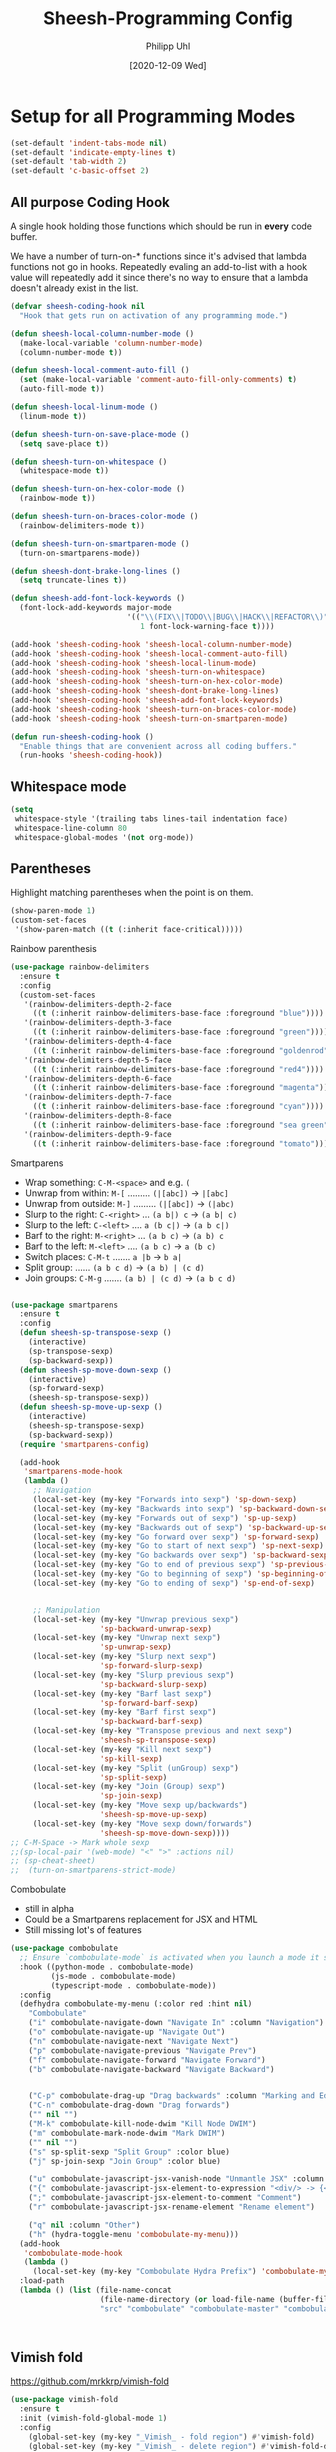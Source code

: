 #+TITLE: Sheesh-Programming Config
#+DATE: [2020-12-09 Wed]
#+AUTHOR: Philipp Uhl
#+STARTUP: overview


* Setup for all Programming Modes

#+BEGIN_SRC emacs-lisp
  (set-default 'indent-tabs-mode nil)
  (set-default 'indicate-empty-lines t)
  (set-default 'tab-width 2)
  (set-default 'c-basic-offset 2)
#+END_SRC

** All purpose Coding Hook

A single hook holding those functions which should be run in *every*
code buffer.

We have a number of turn-on-* functions since it's advised that lambda
functions not go in hooks. Repeatedly evaling an add-to-list with a
hook value will repeatedly add it since there's no way to ensure that
a lambda doesn't already exist in the list.

#+BEGIN_SRC emacs-lisp
  (defvar sheesh-coding-hook nil
    "Hook that gets run on activation of any programming mode.")

  (defun sheesh-local-column-number-mode ()
    (make-local-variable 'column-number-mode)
    (column-number-mode t))

  (defun sheesh-local-comment-auto-fill ()
    (set (make-local-variable 'comment-auto-fill-only-comments) t)
    (auto-fill-mode t))

  (defun sheesh-local-linum-mode ()
    (linum-mode t))

  (defun sheesh-turn-on-save-place-mode ()
    (setq save-place t))

  (defun sheesh-turn-on-whitespace ()
    (whitespace-mode t))

  (defun sheesh-turn-on-hex-color-mode ()
    (rainbow-mode t))

  (defun sheesh-turn-on-braces-color-mode ()
    (rainbow-delimiters-mode t))

  (defun sheesh-turn-on-smartparen-mode ()
    (turn-on-smartparens-mode))

  (defun sheesh-dont-brake-long-lines ()
    (setq truncate-lines t))

  (defun sheesh-add-font-lock-keywords ()
    (font-lock-add-keywords major-mode
                            '(("\\(FIX\\|TODO\\|BUG\\|HACK\\|REFACTOR\\)"
                               1 font-lock-warning-face t))))

  (add-hook 'sheesh-coding-hook 'sheesh-local-column-number-mode)
  (add-hook 'sheesh-coding-hook 'sheesh-local-comment-auto-fill)
  (add-hook 'sheesh-coding-hook 'sheesh-local-linum-mode)
  (add-hook 'sheesh-coding-hook 'sheesh-turn-on-whitespace)
  (add-hook 'sheesh-coding-hook 'sheesh-turn-on-hex-color-mode)
  (add-hook 'sheesh-coding-hook 'sheesh-dont-brake-long-lines)
  (add-hook 'sheesh-coding-hook 'sheesh-add-font-lock-keywords)
  (add-hook 'sheesh-coding-hook 'sheesh-turn-on-braces-color-mode)
  (add-hook 'sheesh-coding-hook 'sheesh-turn-on-smartparen-mode)

  (defun run-sheesh-coding-hook ()
    "Enable things that are convenient across all coding buffers."
    (run-hooks 'sheesh-coding-hook))

#+END_SRC

** Whitespace mode

#+BEGIN_SRC emacs-lisp
  (setq
   whitespace-style '(trailing tabs lines-tail indentation face)
   whitespace-line-column 80
   whitespace-global-modes '(not org-mode))
#+END_SRC

** Parentheses

**** Highlight matching parentheses when the point is on them.
#+srcname: sheesh-match-parens
#+begin_src emacs-lisp 
(show-paren-mode 1)
(custom-set-faces
 '(show-paren-match ((t (:inherit face-critical)))))
#+end_src

**** Rainbow parenthesis

#+BEGIN_SRC emacs-lisp
  (use-package rainbow-delimiters
    :ensure t
    :config
    (custom-set-faces
     '(rainbow-delimiters-depth-2-face
       ((t (:inherit rainbow-delimiters-base-face :foreground "blue"))))
     '(rainbow-delimiters-depth-3-face
       ((t (:inherit rainbow-delimiters-base-face :foreground "green"))))
     '(rainbow-delimiters-depth-4-face
       ((t (:inherit rainbow-delimiters-base-face :foreground "goldenrod"))))
     '(rainbow-delimiters-depth-5-face
       ((t (:inherit rainbow-delimiters-base-face :foreground "red4"))))
     '(rainbow-delimiters-depth-6-face
       ((t (:inherit rainbow-delimiters-base-face :foreground "magenta"))))
     '(rainbow-delimiters-depth-7-face
       ((t (:inherit rainbow-delimiters-base-face :foreground "cyan"))))
     '(rainbow-delimiters-depth-8-face
       ((t (:inherit rainbow-delimiters-base-face :foreground "sea green"))))
     '(rainbow-delimiters-depth-9-face
       ((t (:inherit rainbow-delimiters-base-face :foreground "tomato"))))))
#+END_SRC

**** Smartparens

-      Wrap something: =C-M-<space>= and e.g. =(=
-  Unwrap from within: =M-[= ......... =(|[abc])= -> =|[abc]=
- Unwrap from outside: =M-]= ......... =(|[abc])= -> =(|abc)=
-  Slurp to the right: =C-<right>= ... =(a b|) c= -> =(a b| c)=
-   Slurp to the left: =C-<left>= .... =a (b c|)= -> =(a b c|)=
-   Barf to the right: =M-<right>= ... =(a b c)= -> =(a b) c=
-    Barf to the left: =M-<left>= .... =(a b c)= -> =a (b c)=
-       Switch places: =C-M-t= ....... =a |b= -> =b a|=
- Split group:  ...... =(a b c d)= -> =(a b) | (c d)=
- Join groups: =C-M-g= ....... =(a b) | (c d)= -> =(a b c d)=

#+BEGIN_SRC emacs-lisp

  (use-package smartparens
    :ensure t
    :config
    (defun sheesh-sp-transpose-sexp ()
      (interactive)
      (sp-transpose-sexp)
      (sp-backward-sexp))
    (defun sheesh-sp-move-down-sexp ()
      (interactive)
      (sp-forward-sexp)
      (sheesh-sp-transpose-sexp))
    (defun sheesh-sp-move-up-sexp ()
      (interactive)
      (sheesh-sp-transpose-sexp)
      (sp-backward-sexp))
    (require 'smartparens-config)

    (add-hook
     'smartparens-mode-hook
     (lambda ()
       ;; Navigation
       (local-set-key (my-key "Forwards into sexp") 'sp-down-sexp)
       (local-set-key (my-key "Backwards into sexp") 'sp-backward-down-sexp)
       (local-set-key (my-key "Forwards out of sexp") 'sp-up-sexp)
       (local-set-key (my-key "Backwards out of sexp") 'sp-backward-up-sexp)
       (local-set-key (my-key "Go forward over sexp") 'sp-forward-sexp)
       (local-set-key (my-key "Go to start of next sexp") 'sp-next-sexp)
       (local-set-key (my-key "Go backwards over sexp") 'sp-backward-sexp)
       (local-set-key (my-key "Go to end of previous sexp") 'sp-previous-sexp)
       (local-set-key (my-key "Go to beginning of sexp") 'sp-beginning-of-sexp)
       (local-set-key (my-key "Go to ending of sexp") 'sp-end-of-sexp)


       ;; Manipulation
       (local-set-key (my-key "Unwrap previous sexp")
                      'sp-backward-unwrap-sexp)
       (local-set-key (my-key "Unwrap next sexp")
                      'sp-unwrap-sexp)
       (local-set-key (my-key "Slurp next sexp")
                      'sp-forward-slurp-sexp)
       (local-set-key (my-key "Slurp previous sexp")
                      'sp-backward-slurp-sexp)
       (local-set-key (my-key "Barf last sexp")
                      'sp-forward-barf-sexp)
       (local-set-key (my-key "Barf first sexp")
                      'sp-backward-barf-sexp)
       (local-set-key (my-key "Transpose previous and next sexp")
                      'sheesh-sp-transpose-sexp)
       (local-set-key (my-key "Kill next sexp")
                      'sp-kill-sexp)
       (local-set-key (my-key "Split (unGroup) sexp")
                      'sp-split-sexp)
       (local-set-key (my-key "Join (Group) sexp")
                      'sp-join-sexp)
       (local-set-key (my-key "Move sexp up/backwards")
                      'sheesh-sp-move-up-sexp)
       (local-set-key (my-key "Move sexp down/forwards")
                      'sheesh-sp-move-down-sexp))))
  ;; C-M-Space -> Mark whole sexp
  ;;(sp-local-pair '(web-mode) "<" ">" :actions nil)
  ;; (sp-cheat-sheet)
  ;;  (turn-on-smartparens-strict-mode)
#+END_SRC

**** Combobulate

- still in alpha
- Could be a Smartparens replacement for JSX and HTML
- Still missing lot's of features

#+BEGIN_SRC emacs-lisp
  (use-package combobulate
    ;; Ensure `combobulate-mode` is activated when you launch a mode it supports
    :hook ((python-mode . combobulate-mode)
           (js-mode . combobulate-mode)
           (typescript-mode . combobulate-mode))
    :config
    (defhydra combobulate-my-menu (:color red :hint nil)
      "Combobulate"
      ("i" combobulate-navigate-down "Navigate In" :column "Navigation")
      ("o" combobulate-navigate-up "Navigate Out")
      ("n" combobulate-navigate-next "Navigate Next")
      ("p" combobulate-navigate-previous "Navigate Prev")
      ("f" combobulate-navigate-forward "Navigate Forward")
      ("b" combobulate-navigate-backward "Navigate Backward")


      ("C-p" combobulate-drag-up "Drag backwards" :column "Marking and Editing")
      ("C-n" combobulate-drag-down "Drag forwards")
      ("" nil "")
      ("M-k" combobulate-kill-node-dwim "Kill Node DWIM")
      ("m" combobulate-mark-node-dwim "Mark DWIM")
      ("" nil "")
      ("s" sp-split-sexp "Split Group" :color blue)
      ("j" sp-join-sexp "Join Group" :color blue)

      ("u" combobulate-javascript-jsx-vanish-node "Unmantle JSX" :column "JSX")
      ("{" combobulate-javascript-jsx-element-to-expression "<div/> -> {<div/>}")
      (";" combobulate-javascript-jsx-element-to-comment "Comment")
      ("r" combobulate-javascript-jsx-rename-element "Rename element")

      ("q" nil :column "Other")
      ("h" (hydra-toggle-menu 'combobulate-my-menu)))
    (add-hook
     'combobulate-mode-hook
     (lambda ()
       (local-set-key (my-key "Combobulate Hydra Prefix") 'combobulate-my-menu/body)))
    :load-path
    (lambda () (list (file-name-concat
                      (file-name-directory (or load-file-name (buffer-file-name)))
                      "src" "combobulate" "combobulate-master" "combobulate-master" "combobulate.el"))))



#+END_SRC


** Vimish fold

https://github.com/mrkkrp/vimish-fold

#+BEGIN_SRC emacs-lisp
  (use-package vimish-fold
    :ensure t
    :init (vimish-fold-global-mode 1)
    :config
      (global-set-key (my-key "_Vimish_ - fold region") #'vimish-fold)
      (global-set-key (my-key "_Vimish_ - delete region") #'vimish-fold-delete)
      (global-set-key (my-key "_Vimish_ - toggle region") #'vimish-fold-toggle)
      (global-set-key (my-key "_Vimish_ - toggle all") #'vimish-fold-toggle-all)

    (custom-set-variables '(vimish-fold-header-width 50))
    (custom-set-faces
     '(vimish-fold-fringe ((t (:inherit nil
                                        :background "dark cyan"
                                        :foreground "spring green"))))))
#+END_SRC

** Colored Hex/color-named Colors

*** Hex-color-mode
#+BEGIN_SRC emacs-lisp
  (defvar hexcolour-keywords
    '(("#[abcdefABCDEF[:digit:]]\\{3,6\\}"
       (0 (let ((colour (match-string-no-properties 0)))
            (if (or (= (length colour) 4)
                    (= (length colour) 7))
                (put-text-property
                 (match-beginning 0)
                 (match-end 0)
                 'face
                 (list :background (match-string-no-properties 0)
                       :foreground
                       (if (>= (apply '+ (x-color-values
                                          (match-string-no-properties 0)))
                               (* (apply '+ (x-color-values "white")) .6))
                           "black" ;; light bg, dark text
                         "white" ;; dark bg, light text
                         )))))
          append))))
#+END_SRC

*** Rainbow-mode

#+BEGIN_SRC emacs-lisp
  (use-package rainbow-mode
    :ensure t
    :config
    (setq rainbow-html-colors t))
#+END_SRC

** Yasnippet

#+BEGIN_SRC emacs-lisp
    (use-package yasnippet
      :ensure t
      :init
      (progn
        (add-hook 'after-save-hook
                  (lambda ()
                    (when (eql major-mode 'snippet-mode)
                      (yas-reload-all))))
        (setq yas-snippet-dirs (list (expand-file-name "snippets" sheeshmacs-dir)))
        (setq yas-prompt-functions '(yas/ido-prompt))
        (yas-global-mode 1)
        )
      :mode
      ("\\.yasnippet" . snippet-mode)
      :config
      (define-key yas-minor-mode-map (kbd "<tab>") nil)
      (define-key yas-minor-mode-map (kbd "TAB") nil)
      (define-key yas-minor-mode-map (kbd "<C-tab>")
        #'(lambda ()
           (interactive)
           (indent-for-tab-command)
           (yas-expand)))

      (define-key yas-keymap [(tab)]       nil)
      (define-key yas-keymap (kbd "TAB")   nil)
      (define-key yas-keymap [(shift tab)] nil)
      (define-key yas-keymap [backtab]     nil)
      (define-key yas-keymap (my-key "_Yasnippet_ - Go to next field or expand") 
        'yas-next-field-or-maybe-expand)
      (define-key yas-keymap (my-key "_Yasnippet_ - Go to previous field") 'yas-prev-field))
#+END_SRC

*** Yasnippet with Org Mode

#+BEGIN_SRC emacs-lisp
  (defun yas/org-very-safe-expand ()
    (let ((yas/fallback-behavior 'return-nil)) (yas/expand)))

  (defun yas/org-setup ()
    ;; yasnippet (using the new org-cycle hooks)
    (make-variable-buffer-local 'yas/trigger-key)
    (setq yas/trigger-key [tab])
    (add-to-list 'org-tab-first-hook 'yas/org-very-safe-expand)
    (define-key yas/keymap [tab] 'yas/next-field))

  ;; See https://github.com/eschulte/emacs24-starter-kit/issues/80.
  (setq org-src-tab-acts-natively nil)

  (add-hook 'org-mode-hook #'yas/org-setup)
#+END_SRC

*** Custom Yasnippet methods

#+BEGIN_SRC emacs-lisp
  (defun yas-delete (regexp)
    (goto-char yas-snippet-beg)
    (while (re-search-forward regexp yas-snippet-end t)
      (replace-match "")))

  (defun yas-delete-space ()
    (goto-char yas-snippet-beg)
    (delete-backward-char 1)
    (goto-char (- yas-snippet-end 1)))

  (defun yas-capitalize-first-char (&optional string)
    "Capitalize only the first character of the input STRING."
    (when (and string (> (length string) 0))
      (let ((first-char (substring string nil 1))
            (rest-str   (substring string 1)))
        (concat (capitalize first-char) rest-str))))
#+END_SRC

** Magit

#+BEGIN_SRC emacs-lisp
    (eval
     `(use-package magit
      :ensure t
      :defer t
      :bind
      (,(cons (my-bind "_Magit_ status") 'magit-status))))
#+END_SRC

** Flycheck

#+BEGIN_SRC emacs-lisp
  (use-package flycheck
    :ensure t)
#+END_SRC

** Prettify

#+BEGIN_SRC emacs-lisp
(use-package web-beautify
  :ensure t)
#+END_SRC

** Faster Macros

Sometimes I need to modify a lot of files. Usually, I start with a
list of files from compilation mode or in dired. I create a macro to
go to the file in line 1, do changes, save the file, move to the next
line in the original buffer. Repeat.

This is very slow when there are lot's of hooks on the mode of the
buffer to be changed. To prevent these hooks to run, you can use
=macro-setup= to change file opening to literal mode and =macro-teardown=
to change it back afterwards. This affects compilation mode and dired
mode.

#+BEGIN_SRC emacs-lisp
  (setq is-in-macro-mode nil)
  (defun macro-setup ()
    "Modify file opening in compilation mode to open files literally.

  Can be undone with `teardown-after-macro'."
    (interactive)
    (setq is-in-macro-mode t))

  (defun macro-teardown ()
    (interactive)
    (setq is-in-macro-mode nil))
#+END_SRC

*** Overwritten Functions

To ensure functioning of faster macros, we need to modify some
functions and make them open files differently depending on =is-=in-macro-mode=.

**** Dired

Modified =dired-find-file= function checks for =is-=in-macro-mode= first to
see how to open a file.

#+BEGIN_SRC emacs-lisp
  (setf dired-find-file-orig (symbol-function #'dired-find-file))
  (defun dired-find-file ()
    "In Dired, visit the file or directory named on this line in literal mode."
    (interactive)
    (if is-in-macro-mode
        (dired--find-file #'find-file-literally (dired-get-file-for-visit))
      (funcall dired-find-file-orig)))
#+END_SRC

**** Compilation mode

Modified =compilation-find-file= function: Nearly an exact copy of the
original, but with different calls to open a file.

#+BEGIN_SRC emacs-lisp
  (setf compilation-find-file-orig (symbol-function #'compilation-find-file))
  (defun compilation-find-file (marker filename directory &rest formats)
    (if (not is-in-macro-mode)
        (apply compilation-find-file-orig marker filename directory formats)
      (or formats (setq formats '("%s")))
      (let ((dirs compilation-search-path)
            (spec-dir (if directory
                          (expand-file-name directory)
                        default-directory))
            buffer thisdir fmts name)
        (if (and filename
                 (file-name-absolute-p filename))
            ;; The file name is absolute.  Use its explicit directory as
            ;; the first in the search path, and strip it from FILENAME.
            (setq filename (abbreviate-file-name (expand-file-name filename))
                  dirs (cons (file-name-directory filename) dirs)
                  filename (file-name-nondirectory filename)))
        ;; Now search the path.
        (while (and dirs (null buffer))
          (setq thisdir (or (car dirs) spec-dir)
                fmts formats)
          ;; For each directory, try each format string.
          (while (and fmts (null buffer))
            (setq name (file-truename
                        (file-name-concat thisdir (format (car fmts) filename)))
                  buffer (and (file-exists-p name)
                              (find-file-noselect name nil t))
                  fmts (cdr fmts)))
          (setq dirs (cdr dirs)))
        ;; If we haven't found it, this might be a parallel build.
        ;; Search the directories further up the buffer.
        (when (and (null buffer)
                   compilation-search-all-directories)
          (with-current-buffer (marker-buffer marker)
            (save-excursion
              (goto-char (marker-position marker))
              (when-let ((prev (compilation--previous-directory (point))))
                (goto-char prev))
              (setq dirs (cdr (or (get-text-property
                                   (1- (point)) 'compilation-directory)
                                  (get-text-property
                                   (point) 'compilation-directory))))))
          (while (and dirs (null buffer))
            (setq thisdir (car dirs)
                  fmts formats)
            (while (and fmts (null buffer))
              (setq name (file-truename
                          (file-name-concat thisdir (format (car fmts) filename)))
                    buffer (and (file-exists-p name)
                                (find-file-noselect name nil t))
                    fmts (cdr fmts)))
            (if (null buffer)
                (message "2 is null")
              (message "2 is not null"))
            (setq dirs (cdr dirs))))
        (while (null buffer)    ;Repeat until the user selects an existing file.
          ;; The file doesn't exist.  Ask the user where to find it.
          (save-excursion            ;This save-excursion is probably not right.
            (let ((w (let ((pop-up-windows t))
                       (display-buffer (marker-buffer marker)
                                       '(nil (allow-no-window . t))))))
              (with-current-buffer (marker-buffer marker)
                (goto-char marker)
                (and w (progn (compilation-set-window w marker)
                              (compilation-set-overlay-arrow w))))
              (let* ((name (read-file-name
                            (format-prompt "Find this %s in"
                                           filename compilation-error)
                            spec-dir filename t nil
                            ;; The predicate below is fine when called from
                            ;; minibuffer-complete-and-exit, but it's too
                            ;; restrictive otherwise, since it also prevents the
                            ;; user from completing "fo" to "foo/" when she
                            ;; wants to enter "foo/bar".
                            ;;
                            ;; Try to make sure the user can only select
                            ;; a valid answer.  This predicate may be ignored,
                            ;; tho, so we still have to double-check afterwards.
                            ;; TODO: We should probably fix read-file-name so
                            ;; that it never ignores this predicate, even when
                            ;; using popup dialog boxes.
                            ;; (lambda (name)
                            ;;   (if (file-directory-p name)
                            ;;       (setq name (expand-file-name filename name)))
                            ;;   (file-exists-p name))
                            ))
                     (origname name))
                (cond
                 ((not (file-exists-p name))
                  (message "Cannot find file `%s'" name)
                  (ding) (sit-for 2))
                 ((and (file-directory-p name)
                       (not (file-exists-p
                             (setq name (file-truename
                                         (file-name-concat name filename))))))
                  (message "No `%s' in directory %s" filename origname)
                  (ding) (sit-for 2))
                 (t
                  (setq buffer (find-file-noselect name nil t))))))))
        ;; Make intangible overlays tangible.
        ;; This is weird: it's not even clear which is the current buffer,
        ;; so the code below can't be expected to DTRT here.  -- Stef
        (dolist (ov (overlays-in (point-min) (point-max)))
          (when (overlay-get ov 'intangible)
            (overlay-put ov 'intangible nil)))
        buffer)))

#+END_SRC

* Language Specific

** Lisp

#+BEGIN_SRC emacs-lisp
  (global-set-key (my-key "Run lisp and replace with result") 'eval-and-replace)
#+END_SRC

** Prolog

#+BEGIN_SRC emacs-lisp
  (add-hook 'prolog-mode-hook
            (lambda ()
              (local-set-key (my-key "Prolog Dwim") 'ediprolog-dwim)
              (run-sheesh-coding-hook)))
#+END_SRC

** Graphql mode

#+BEGIN_SRC emacs-lisp
  (use-package graphql-mode
    :ensure t)
#+END_SRC

** Haskell

- Pretty lambdas in Haskell code
  #+BEGIN_SRC emacs-lisp
    (defun pretty-lambdas-haskell ()
      (font-lock-add-keywords
       nil `((,(concat "(?\\(" (regexp-quote "\\") "\\)")
              (0 (progn (compose-region (match-beginning 1) (match-end 1)
                                        ,(make-char 'greek-iso8859-7 107))
                        nil))))))
  #+END_SRC

*** Haskell Mode

#+BEGIN_SRC emacs-lisp
  (use-package haskell-mode
    :ensure t
    :defer t
    :config
    (add-hook 'haskell-mode-hook 'run-sheesh-coding-hook)
    (when (window-system)
      (add-hook 'haskell-mode-hook 'pretty-lambdas-haskell))
    (add-hook 'haskell-mode-hook 'interactive-haskell-mode)
    (add-hook 'haskell-mode-hook 'flyspell-prog-mode)
    (add-hook 'haskell-mode-hook 'haskell-indentation-mode))

    ;; Ignore compiled Haskell files in filename completions
    (add-to-list 'completion-ignored-extensions ".hi")
#+END_SRC

*** Intero Mode

#+BEGIN_SRC emacs-lisp
;; it appears as if intero was discontinued
;;(use-package intero
;;  :ensure t
;;  :defer t
;;  :init
;;  (add-hook 'haskell-mode-hook 'intero-mode))
#+END_SRC

** Java

*** Java Mode

#+BEGIN_SRC emacs-lisp
  (defun my-indent-setup ()
    (c-set-offset 'arglist-intro '++)
    (c-set-offset 'arglist-cont '0)
    (c-set-offset 'arglist-cont-nonempty 'c-lineup-arglist))
  (add-hook 'java-mode-hook 'run-sheesh-coding-hook)
  (add-hook 'java-mode-hook 'my-indent-setup)
  (add-hook 'java-mode-hook 'enable-hide-show-mode)
#+END_SRC

*** Java-beautifier
#+BEGIN_SRC emacs-lisp
  (autoload 'beautify-java "beautify-java" "A java beautifier" t)
#+END_SRC

** Lisp

*** Emacs Lisp

#+BEGIN_SRC emacs-lisp
  (add-hook 'emacs-lisp-mode-hook 'turn-on-eldoc-mode)
  (add-hook 'emacs-lisp-mode-hook 'run-sheesh-coding-hook)
  (add-hook 'emacs-lisp-mode-hook 'starter-kit-remove-elc-on-save)
  ;;  (add-hook 'emacs-lisp-mode-hook 'idle-highlight)
  ;;  (add-hook 'emacs-lisp-mode-hook 'turn-on-paredit)
  (define-key emacs-lisp-mode-map (kbd "C-c v") 'eval-buffer)

  (defun starter-kit-remove-elc-on-save ()
    "If you're saving an elisp file, likely the .elc is no longer valid."
    (make-local-variable 'after-save-hook)
    (add-hook 'after-save-hook
              (lambda ()
                (if (file-exists-p (concat buffer-file-name "c"))
                    (delete-file (concat buffer-file-name "c"))))))

#+END_SRC
*** Eval and Replace

#+BEGIN_SRC emacs-lisp
  (defun eval-and-replace ()
    "Replace the preceding sexp with its value."
    (interactive)
    (backward-kill-sexp)
    (condition-case nil
        (prin1 (eval (read (current-kill 0)))
               (current-buffer))
      (error (message "Invalid expression")
             (insert (current-kill 0)))))

  (global-set-key (my-key "Run lisp and replace with result") 'eval-and-replace)
#+END_SRC

*** Common Lisp

#+BEGIN_SRC emacs-lisp
(add-hook 'lisp-mode-hook 'run-sheesh-coding-hook)
#+END_SRC
** Python

#+BEGIN_SRC emacs-lisp
(use-package python
  :ensure t
  :defer t
  :mode ("\\.py\\'" . python-mode))

(use-package elpy
  :ensure t
  :after python
  :config
  (elpy-enable)
  (add-hook 'elpy-mode-hook 'run-sheesh-coding-hook)
  (setq indent-tabs-mode nil
        tab-width 4
        python-indent-offset 4)
  (setq-default python-indent 4))
#+END_SRC
** CSS

#+BEGIN_SRC emacs-lisp
  (add-hook 'css-mode-hook 'run-sheesh-coding-hook)
#+END_SRC
** JS

#+BEGIN_SRC emacs-lisp
  (use-package js-doc
    :ensure t
    :defer t)
#+END_SRC

*** RJSX mode / React

#+BEGIN_SRC emacs-lisp
  (use-package rjsx-mode
    :ensure t
    ;;  :mode ("\\.js$" . rjsx-mode)
    :interpreter ("node" . rjsx-mode)
    :init
    ;; Set indentation to 2 spaces
    (setq rjsx-basic-offset 2)
    (custom-set-variables
     '(js-indent-level 2))

    :config
    (add-hook 'rjsx-mode-hook 'run-sheesh-coding-hook)
    (add-hook 'rjsx-mode-hook 'flycheck-mode)
    (add-hook 'rjsx-mode-hook
              #'(lambda ()
                 (setup-cycle-quotes)
                 (define-key rjsx-mode-map
                   (my-key "JS Doc insert function doc")
                   'js-doc-insert-function-doc)
                 (define-key rjsx-mode-map
                   (my-key "JS DOc insert tag")
                   'js-doc-insert-tag))))
#+END_SRC

*** Vue

#+BEGIN_SRC emacs-lisp
  (use-package lsp-mode
      :ensure t
      :commands lsp)

    ;; for completions
    ;; it appears as company-lsp was discontinued
    ;;  (use-package company-lsp
;;      :ensure t
;;      :after lsp-mode
;;      :config (push 'company-lsp company-backends))

  (use-package vue-mode
      :mode "\\.vue\\'"
      :ensure t
      :config
      (add-hook 'vue-mode-hook #'lsp))
#+END_SRC

*** Prettier

To install prettier on your system you have to manually run:
#+BEGIN_SRC sh
npm i -g prettier
#+END_SRC


#+BEGIN_SRC emacs-lisp
  (use-package prettier-js
    :ensure t
    :hook ((web-mode vue-mode rjsx-mode typescript-mode json-mode yaml-mode)
           . prettier-js-mode))
#+END_SRC

*** Tern

Once in a while it can be usefull to restart tern.

#+BEGIN_SRC emacs-lisp
    ;; it appears as company-tern was discontinued
;;  (eval
;;   `(use-package company-tern
;;    :ensure t
;;    :defer t
;;    :bind
;;    (,(cons (my-bind "Accept tern suggestion") 'company-tern))
;;
;;    :config
;;    (add-to-list 'company-backends 'company-tern)))



;;  (defun delete-tern-process ()
;;    (interactive)
;;    (delete-process "Tern"))
;;
;;  (add-hook 'rjsx-mode-hook (lambda ()
;;                              (auto-complete-mode 0)
;;                              (company-mode)
;;                              (tern-mode)))
;;  (add-hook 'web-mode-hook (lambda ()
;;                              (auto-complete-mode 0)
;;                              (company-mode)
;;                              (tern-mode)))
;;
;;  (use-package tern
;;    :defer t
;;    :ensure t
;;    :config
;;    (eval-after-load 'tern
;;      '(progn (require 'company-tern)))
;;    )
#+END_SRC

*** Spellchecking in JS

#+BEGIN_SRC emacs-lisp
  ;; disable jshint since we prefer eslint checking
  (setq-default flycheck-disabled-checkers
                (append flycheck-disabled-checkers
                        '(javascript-jshint)))

  ;; disable json-jsonlist checking for json files
  (setq-default flycheck-disabled-checkers
                (append flycheck-disabled-checkers
                        '(json-jsonlist)))


  ;; use eslint with web-mode for jsx files
  (defun my/use-eslint-from-node-modules ()
    (let* ((root (locate-dominating-file
                  (or (buffer-file-name) default-directory)
                  "node_modules"))
           (eslint (and root
                        (expand-file-name "node_modules/eslint/bin/eslint.js"
                                          root))))
      (when (and eslint (file-executable-p eslint))
        (setq-local flycheck-javascript-eslint-executable eslint))))
  (add-hook 'flycheck-mode-hook #'my/use-eslint-from-node-modules)
  (flycheck-add-mode 'javascript-eslint 'rjsx-mode)
#+END_SRC

*** ESLint Fix

#+BEGIN_SRC emacs-lisp
  (use-package eslint-fix
    :ensure t)
  (defun js-fix ()
    (interactive)
    (setq eslint-fix-executable (my/use-eslint-from-node-modules))
    (eslint-fix))
#+END_SRC

*** EsLint Compile Mode

Adds a parser to compilation mode to support eslint output.

#+BEGIN_SRC emacs-lisp
(require 'compile-eslint)
(push 'eslint compilation-error-regexp-alist)
#+END_SRC

*** Cycle Quotes

#+BEGIN_SRC emacs-lisp
  (use-package cycle-quotes
    :ensure t)
  (defun setup-cycle-quotes ()
    (setq cycle-quotes--quote-chars '(34 96 39))
    (local-set-key (my-key "Cycle quotes")
                   'cycle-quotes))
#+END_SRC

** HTML

*** Emmet mode

[[https://github.com/smihica/emmet-mode][Emmet-Mode]] is pretty sweet, but need to hook it up to both SGML (which
includes HTML) and CSS.

Use =C-j= to expand emmet-code to html/css code.

#+BEGIN_SRC emacs-lisp
  (use-package emmet-mode
    :ensure t
    :commands emmet-mode
    :init
    (setq emmet-indentation 2)
    (setq emmet-move-cursor-between-quotes t)
    :config

    ;; Add _ as alternative syntax for > (child) to make it work with
    ;; smartparens-strict-mode.
    (defun emmet-child-sans (parent input)
      (emmet-parse "[>_]" 1 ">"
                   (emmet-run emmet-subexpr
                              it
                              '(error "expected child"))))
    (defun emmet-child (parent input)
      (emmet-parse "[>_]" 1 ">"
                   (emmet-run emmet-subexpr
                              (let ((child expr))
                                (emmet-aif (emmet-regex "^" input '(0 1))
                                           (let ((input (elt it 1)))
                                             (emmet-run emmet-subexpr
                                                        `((sibling (parent-child ,parent ,child) ,expr) . ,input)
                                                        `((parent-child ,parent ,child) . ,input)))
                                           `((parent-child ,parent ,child) . ,input)))
                              '(error "expected child"))))
    (add-hook 'sgml-mode-hook 'emmet-mode)
    (add-hook 'css-mode-hook  'emmet-mode)
    (add-hook 'web-mode-hook  'emmet-mode))
#+END_SRC

*** Web mode

#+BEGIN_SRC emacs-lisp
  (use-package web-mode
    :ensure t
    :mode (
           ("\\.phtml\\'" . web-mode)
           ("\\.tpl\\.php\\'" . web-mode)
           ("\\.[agj]sp\\'" . web-mode)
           ("\\.as[cp]x\\'" . web-mode)
           ("\\.erb\\'" . web-mode)
           ("\\.mustache\\'" . web-mode)
           ("\\.djhtml\\'" . web-mode)
           ("\\.html?\\'" . web-mode)
           ("\\.js$" . web-mode)
           ("\\.jsx\\'" . web-mode)
           ("\\.ftl\\'" . web-mode))
    :config
    (defun pretify-afterwards (fun)
      (interactive)
      (funcall fun)
      (prettier-js))

    (defun web-mode-sp-backward-unwrap-sexp ()
      (interactive)
      (pretify-afterwards 'sp-backward-unwrap-sexp))
    (defun web-mode-sp-unwrap-sexp ()
      (interactive)
      (pretify-afterwards 'sp-unwrap-sexp))
    (defun web-mode-sp-forward-slurp-sexp ()
      (interactive)
      (pretify-afterwards 'sp-forward-slurp-sexp))
    (defun web-mode-sp-backward-slurp-sexp ()
      (interactive)
      (pretify-afterwards 'sp-backward-slurp-sexp))
    (defun web-mode-sp-forward-barf-sexp ()
      (interactive)
      (pretify-afterwards 'sp-forward-barf-sexp))
    (defun web-mode-sp-backward-barf-sexp ()
      (interactive)
      (pretify-afterwards 'sp-backward-barf-sexp))
    (defun web-mode-sp-transpose-sexp ()
      (interactive)
      (pretify-afterwards 'sheesh-sp-transpose-sexp))
    (defun web-mode-sp-kill-sexp ()
      (interactive)
      (tagedit-kill))
    (defun web-mode-sp-split-sexp ()
      (interactive)
      (pretify-afterwards 'sp-split-sexp))
    (defun web-mode-sp-join-sexp ()
      (interactive)
      (pretify-afterwards 'sp-join-sexp))

    (add-hook 'web-mode-hook 'flycheck-mode)
    (add-hook 'web-mode-hook
              (lambda ()
                (run-sheesh-coding-hook)
                (setq web-mode-markup-indent-offset 2)
                (setq web-mode-css-indent-offset 2)
                (setq web-mode-code-indent-offset 2)

                (setup-cycle-quotes)

                ;; Auto indent on certain characters
                (local-set-key (kbd "}") #'(lambda ()
                                            (interactive)
                                            (insert "}")
                                            (indent-for-tab-command)))
                (local-set-key (kbd ";") #'(lambda ()
                                            (interactive)
                                            (insert ";")
                                            (indent-for-tab-command)))
                (set (make-local-variable 'comment-auto-fill-only-comments) nil)
                (auto-fill-mode t)

                (local-set-key (my-key "Unwrap previous sexp")
                               'web-mode-sp-backward-unwrap-sexp)
                (local-set-key (my-key "Unwrap next sexp")
                               'web-mode-sp-unwrap-sexp)
                (local-set-key (my-key "Slurp next sexp")
                               'web-mode-sp-forward-slurp-sexp)
                (local-set-key (my-key "Slurp previous sexp")
                               'web-mode-sp-backward-slurp-sexp)
                (local-set-key (my-key "Barf last sexp")
                               'web-mode-sp-forward-barf-sexp)
                (local-set-key (my-key "Barf first sexp")
                               'web-mode-sp-backward-barf-sexp)
                (local-set-key (my-key "Transpose previous and next sexp")
                               'web-mode-sheesh-sp-transpose-sexp)
                (local-set-key (my-key "Kill next sexp")
                               'web-mode-sp-kill-sexp)
                (local-set-key (my-key "Split (unGroup) sexp")
                               'web-mode-sp-split-sexp)
                (local-set-key (my-key "Join (Group) sexp")
                               'web-mode-sp-join-sexp)))

    :init
    (setq web-mode-engines-alist
          '(("freemarker" . "\\.ftl\\'"))))

  ;; for better jsx syntax-highlighting in web-mode
  ;; - courtesy of Patrick @halbtuerke
  (defadvice web-mode-highlight-part (around tweak-jsx activate)
    (if (equal web-mode-content-type "jsx")
        (let ((web-mode-enable-part-face nil))
          ad-do-it)
      ad-do-it))
#+END_SRC

**** Tern in Web Mode

See [[Tern]].

**** Flycheck for Web Mode

See [[Spellchecking in JS]].

#+BEGIN_SRC emacs-lisp
(flycheck-add-mode 'javascript-eslint 'web-mode)
#+END_SRC

** JSON

#+BEGIN_SRC emacs-lisp
  (use-package json-mode
    :ensure t
    :mode ("\\.json$" . json-mode)
    :config
    (add-hook 'json-mode-hook 'run-sheesh-coding-hook)
    (setq-local flycheck-json-jsonlint-executable "jsonlint")
    (flycheck-add-mode 'json-jsonlint 'json-mode)
    (add-hook 'json-mode-hook 'flycheck-mode))
#+END_SRC

** YAML

#+BEGIN_SRC emacs-lisp
  (use-package yaml-mode
    :ensure t
    :mode (("\\.yml$" . yaml-mode)
           ("\\.yaml$" . yaml-mode))
    :config
    (add-hook 'yaml-mode-hook 'run-sheesh-coding-hook))

#+END_SRC

** Typescript

#+BEGIN_SRC emacs-lisp
  (flycheck-add-mode 'javascript-eslint 'typescript-mode)
  
  (use-package typescript-mode
    :ensure t
    :mode ("\\.tsx?\\'" . typescript-mode)
    :init
    (setq tide-always-show-documentation t)
    ;; Set indentation to 2 spaces
    (custom-set-variables
     '(typescript-indent-level 2))
  
    :config
    (add-hook 'typescript-mode-hook 'run-sheesh-coding-hook)
    (add-hook 'typescript-mode-hook 'flycheck-mode)
    (add-hook 'typescript-mode-hook #'(lambda () (setup-cycle-quotes)))
    (require 'ansi-color)
    (defun colorize-compilation-buffer ()
    (ansi-color-filter-region compilation-filter-start (point-max)))
    ;(ansi-color-apply-on-region compilation-filter-start (point-max)))
    (add-hook 'compilation-filter-hook 'colorize-compilation-buffer)
    ;;    (add-hook 'typescript-mode-hook #'lsp)
    )
  
  (defun setup-tide-mode ()
    "Set up Tide mode."
    (interactive)
    (tide-setup)
    (flycheck-mode +1)
    (flycheck-add-next-checker 'typescript-tide 'javascript-eslint)
    ;; (setq flycheck-checker 'javascript-eslint)
    ;; (setq flycheck-check-syntax-automatically '(save-mode-enabled))
    (eldoc-mode +1)
    (tide-hl-identifier-mode +1)
   (company-mode +1)
    (local-set-key (my-key "(Refactor) Rename item")
                   'tide-rename-symbol)
    (local-set-key (my-key "Fix at place")
                   'tide-fix))
  
  (use-package tide
    :ensure t
    :config
    (setq company-tooltip-align-annotations t)
    (add-hook 'typescript-mode-hook #'setup-tide-mode))
#+END_SRC

*** Flycheck for Web Mode

See [[Spellchecking in JS]].

#+BEGIN_SRC emacs-lisp
; (flycheck-add-mode 'javascript-eslint 'typescript-mode)
#+END_SRC

** SQL

#+BEGIN_SRC emacs-lisp
  (use-package sql-indent
    :ensure t)

  (defun sheesh-launch-sql-submodes ()
    (sqlind-minor-mode))

  (add-hook 'sql-mode-hook 'run-sheesh-coding-hook)
  (add-hook 'sql-mode-hook 'sheesh-launch-sql-submodes)
#+END_SRC

